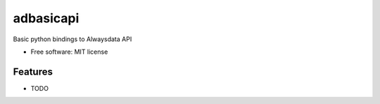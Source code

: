 ==========
adbasicapi
==========


.. image:: https://img.shields.io/pypi/v/adbasicapi.svg
        :target: https://pypi.python.org/pypi/adbasicapi



.. image:: https://readthedocs.org/projects/adbasicapi/badge/?version=latest
        :target: https://adbasicapi.readthedocs.io/en/latest/?badge=latest
        :alt: Documentation Status


Basic python bindings to Alwaysdata API


* Free software: MIT license

Features
--------

* TODO

